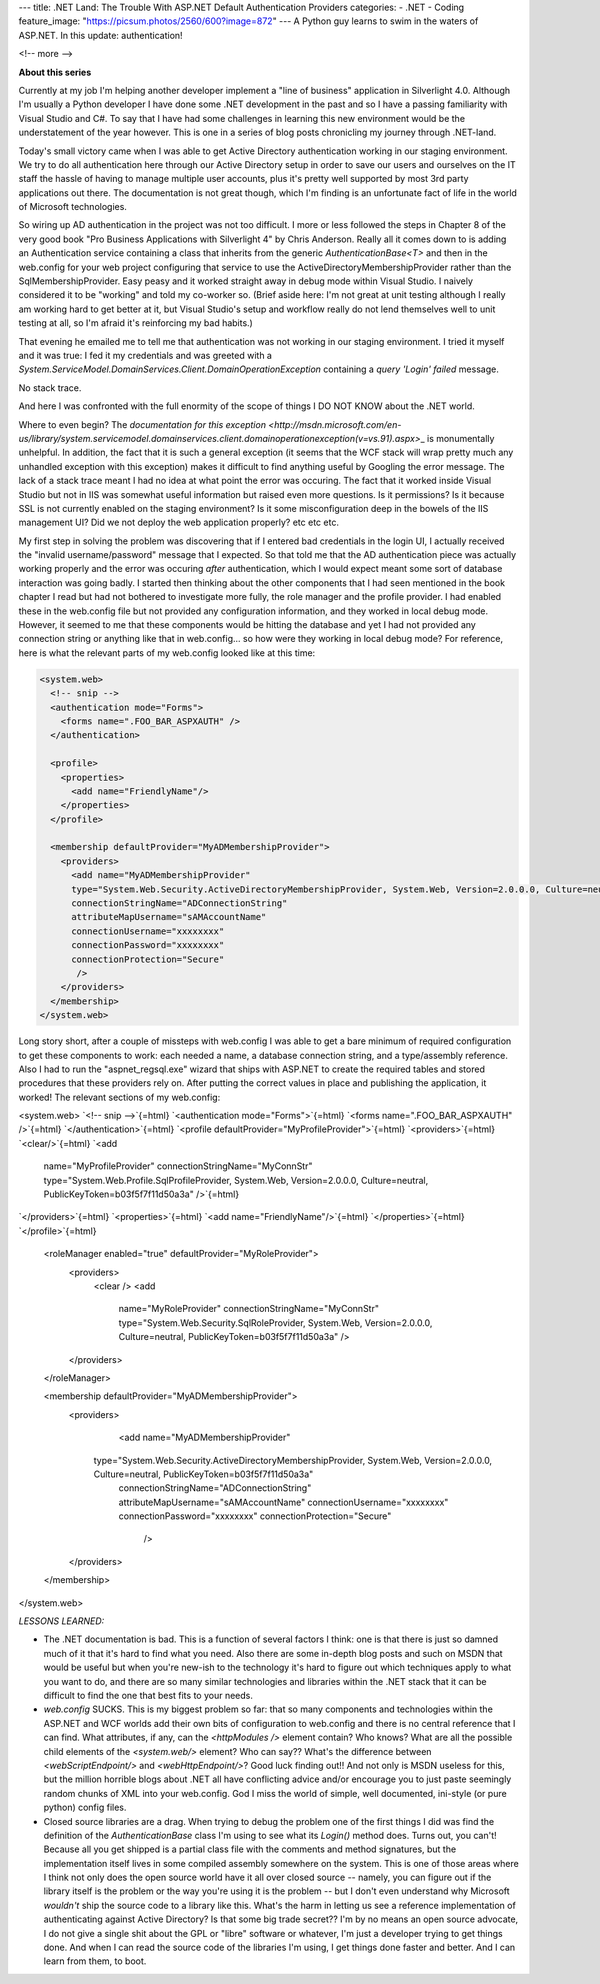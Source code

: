 ---
title: .NET Land: The Trouble With ASP.NET Default Authentication Providers
categories:
- .NET
- Coding
feature_image: "https://picsum.photos/2560/600?image=872"
---
A Python guy learns to swim in the waters of ASP.NET. In this update:
authentication!

<!-- more -->

**About this series**

Currently at my job I'm helping another developer implement a "line of
business" application in Silverlight 4.0. Although I'm usually a Python
developer I have done some .NET development in the past and so I have a
passing familiarity with Visual Studio and C#. To say that I have had
some challenges in learning this new environment would be the
understatement of the year however. This is one in a series of blog
posts chronicling my journey through .NET-land.

Today's small victory came when I was able to get Active Directory
authentication working in our staging environment. We try to do all
authentication here through our Active Directory setup in order to save
our users and ourselves on the IT staff the hassle of having to manage
multiple user accounts, plus it's pretty well supported by most 3rd
party applications out there. The documentation is not great though,
which I'm finding is an unfortunate fact of life in the world of
Microsoft technologies.

So wiring up AD authentication in the project was not too difficult. I
more or less followed the steps in Chapter 8 of the very good book "Pro
Business Applications with Silverlight 4" by Chris Anderson. Really all
it comes down to is adding an Authentication service containing a class
that inherits from the generic `AuthenticationBase<T>` and then in the
web.config for your web project configuring that service to use the
ActiveDirectoryMembershipProvider rather than the SqlMembershipProvider.
Easy peasy and it worked straight away in debug mode within Visual
Studio. I naively considered it to be "working" and told my co-worker
so. (Brief aside here: I'm not great at unit testing although I really
am working hard to get better at it, but Visual Studio's setup and
workflow really do not lend themselves well to unit testing at all, so
I'm afraid it's reinforcing my bad habits.)

That evening he emailed me to tell me that authentication was not
working in our staging environment. I tried it myself and it was true: I
fed it my credentials and was greeted with a
`System.ServiceModel.DomainServices.Client.DomainOperationException`
containing a `query 'Login' failed` message.

No stack trace.

And here I was confronted with the full enormity of the scope of things
I DO NOT KNOW about the .NET world.

Where to even begin? The
`documentation for this exception <http://msdn.microsoft.com/en-us/library/system.servicemodel.domainservices.client.domainoperationexception(v=vs.91).aspx>`\_
is monumentally unhelpful. In addition, the fact that it is such a
general exception (it seems that the WCF stack will wrap pretty much any
unhandled exception with this exception) makes it difficult to find
anything useful by Googling the error message. The lack of a stack trace
meant I had no idea at what point the error was occuring. The fact that
it worked inside Visual Studio but not in IIS was somewhat useful
information but raised even more questions. Is it permissions? Is it
because SSL is not currently enabled on the staging environment? Is it
some misconfiguration deep in the bowels of the IIS management UI? Did
we not deploy the web application properly? etc etc etc.

My first step in solving the problem was discovering that if I entered
bad credentials in the login UI, I actually received the "invalid
username/password" message that I expected. So that told me that the AD
authentication piece was actually working properly and the error was
occuring *after* authentication, which I would expect meant some sort of
database interaction was going badly. I started then thinking about the
other components that I had seen mentioned in the book chapter I read
but had not bothered to investigate more fully, the role manager and the
profile provider. I had enabled these in the web.config file but not
provided any configuration information, and they worked in local debug
mode. However, it seemed to me that these components would be hitting
the database and yet I had not provided any connection string or
anything like that in web.config... so how were they working in local
debug mode? For reference, here is what the relevant parts of my
web.config looked like at this time:

.. sourcecode:: xml

    <system.web>
      <!-- snip -->
      <authentication mode="Forms">
        <forms name=".FOO_BAR_ASPXAUTH" />
      </authentication>

      <profile>
        <properties>
          <add name="FriendlyName"/>
        </properties>
      </profile>

      <membership defaultProvider="MyADMembershipProvider">
        <providers>
          <add name="MyADMembershipProvider"
          type="System.Web.Security.ActiveDirectoryMembershipProvider, System.Web, Version=2.0.0.0, Culture=neutral, PublicKeyToken=b03f5f7f11d50a3a"
          connectionStringName="ADConnectionString"
          attributeMapUsername="sAMAccountName"
          connectionUsername="xxxxxxxx"
          connectionPassword="xxxxxxxx"
          connectionProtection="Secure"
           />
        </providers>
      </membership>
    </system.web>

Long story short, after a couple of missteps with web.config I was able
to get a bare minimum of required configuration to get these components
to work: each needed a name, a database connection string, and a
type/assembly reference. Also I had to run the "aspnet\_regsql.exe"
wizard that ships with ASP.NET to create the required tables and stored
procedures that these providers rely on. After putting the correct
values in place and publishing the application, it worked! The relevant
sections of my web.config:

.. sourcecode:: xml

\<system.web\> `<!-- snip -->`{=html}
`<authentication mode="Forms">`{=html}
`<forms name=".FOO_BAR_ASPXAUTH" />`{=html} `</authentication>`{=html}
`<profile defaultProvider="MyProfileProvider">`{=html}
`<providers>`{=html} `<clear/>`{=html} `<add
           name="MyProfileProvider"
           connectionStringName="MyConnStr"
           type="System.Web.Profile.SqlProfileProvider, System.Web, Version=2.0.0.0, Culture=neutral, PublicKeyToken=b03f5f7f11d50a3a" />`{=html}
`</providers>`{=html} `<properties>`{=html}
`<add name="FriendlyName"/>`{=html} `</properties>`{=html}
`</profile>`{=html}

     <roleManager enabled="true" defaultProvider="MyRoleProvider">
       <providers>
         <clear />
         <add 
            name="MyRoleProvider"
            connectionStringName="MyConnStr"
            type="System.Web.Security.SqlRoleProvider, System.Web, Version=2.0.0.0, Culture=neutral, PublicKeyToken=b03f5f7f11d50a3a" />
       </providers>
     </roleManager>
      
     <membership defaultProvider="MyADMembershipProvider">
       <providers>
         <add name="MyADMembershipProvider"
        type="System.Web.Security.ActiveDirectoryMembershipProvider, System.Web, Version=2.0.0.0, Culture=neutral, PublicKeyToken=b03f5f7f11d50a3a"
         connectionStringName="ADConnectionString"
         attributeMapUsername="sAMAccountName"
         connectionUsername="xxxxxxxx"
         connectionPassword="xxxxxxxx"
         connectionProtection="Secure"
            />
       </providers>
     </membership>

\</system.web\>

*LESSONS LEARNED:*

-   The .NET documentation is bad. This is a function of several factors
    I think: one is that there is just so damned much of it that it's
    hard to find what you need. Also there are some in-depth blog posts
    and such on MSDN that would be useful but when you're new-ish to the
    technology it's hard to figure out which techniques apply to what
    you want to do, and there are so many similar technologies and
    libraries within the .NET stack that it can be difficult to find the
    one that best fits to your needs.

-   `web.config` SUCKS. This is my biggest problem so far: that so many
    components and technologies within the ASP.NET and WCF worlds add
    their own bits of configuration to web.config and there is no
    central reference that I can find. What attributes, if any, can the
    `<httpModules />` element contain? Who knows? What are all the
    possible child elements of the `<system.web/>` element? Who can
    say?? What's the difference between `<webScriptEndpoint/>` and
    `<webHttpEndpoint/>`? Good luck finding out!! And not only is MSDN
    useless for this, but the million horrible blogs about .NET all have
    conflicting advice and/or encourage you to just paste seemingly
    random chunks of XML into your web.config. God I miss the world of
    simple, well documented, ini-style (or pure python) config files.

-   Closed source libraries are a drag. When trying to debug the problem
    one of the first things I did was find the definition of the
    `AuthenticationBase` class I'm using to see what its `Login()`
    method does. Turns out, you can't! Because all you get shipped is a
    partial class file with the comments and method signatures, but the
    implementation itself lives in some compiled assembly somewhere on
    the system. This is one of those areas where I think not only does
    the open source world have it all over closed source -- namely, you
    can figure out if the library itself is the problem or the way
    you're using it is the problem -- but I don't even understand why
    Microsoft *wouldn't* ship the source code to a library like this.
    What's the harm in letting us see a reference implementation of
    authenticating against Active Directory? Is that some big trade
    secret?? I'm by no means an open source advocate, I do not give a
    single shit about the GPL or "libre" software or whatever, I'm just
    a developer trying to get things done. And when I can read the
    source code of the libraries I'm using, I get things done faster and
    better. And I can learn from them, to boot.
